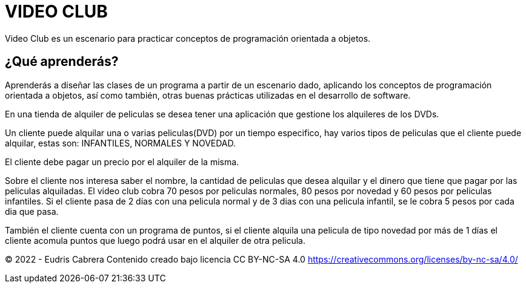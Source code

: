 = VIDEO CLUB
Video Club es un escenario para practicar conceptos de programación orientada a objetos.

== ¿Qué aprenderás?
Aprenderás a diseñar las clases de un programa a partir de un escenario dado, aplicando los conceptos de programación orientada a objetos, así como también, otras buenas prácticas utilizadas en el desarrollo de software.


En una tienda de alquiler de peliculas se desea tener una aplicación que gestione los alquileres de los 
DVDs. 
 
Un cliente puede alquilar una o varias peliculas(DVD) por un tiempo especifico, hay varios tipos de peliculas que el cliente puede alquilar, estas son: INFANTILES, NORMALES  Y NOVEDAD. 

El cliente debe pagar un precio por el alquiler de la misma. 

Sobre el cliente nos interesa saber el nombre, la cantidad de peliculas que desea alquilar  y 
el dinero que tiene que pagar por las peliculas alquiladas. El video club cobra 70 pesos por peliculas normales, 80 pesos por novedad y 60 pesos por peliculas infantiles. Si el cliente pasa de 2 días con una pelicula normal  y  de 3 dias con una pelicula infantil,  se le cobra 5 pesos por cada dia que pasa. 
 
También el cliente cuenta con un programa de puntos, si el cliente alquila una pelicula de tipo novedad por más de 1 días el cliente acomula puntos que luego podrá usar en el alquiler de otra pelicula. 




















&copy; 2022 - Eudris Cabrera
Contenido creado bajo licencia CC BY-NC-SA 4.0
https://creativecommons.org/licenses/by-nc-sa/4.0/